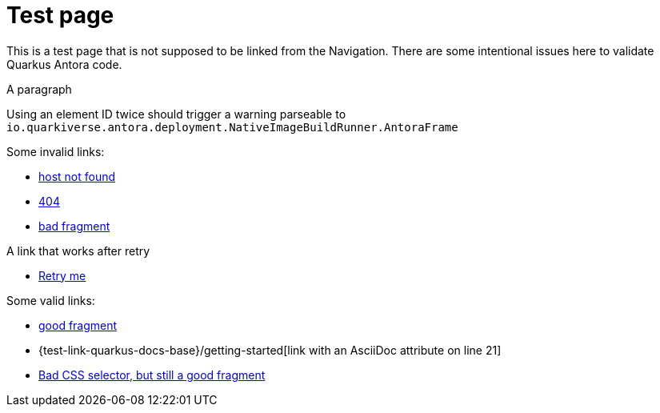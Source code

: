 = Test page

This is a test page that is not supposed to be linked from the Navigation.
There are some intentional issues here to validate Quarkus Antora code.

[[test-element-id-used-twice]]
A paragraph

[[test-element-id-used-twice]]
Using an element ID twice should trigger a warning parseable to `io.quarkiverse.antora.deployment.NativeImageBuildRunner.AntoraFrame`

Some invalid links:

* https://salkjasjhashgajhhsahgahjas.com[host not found]
* https://quarkus.io/fake-page[404]
* https://quarkus.io/guides/building-native-image#fake-fragment[bad fragment]

A link that works after retry

* http://localhost:8083/retry-me[Retry me]

Some valid links:

* https://quarkus.io/guides/building-native-image#prerequisites[good fragment]
* {test-link-quarkus-docs-base}/getting-started[link with an AsciiDoc attribute on line 21]
* https://docs.oracle.com/en/java/javase/17/docs/api/java.base/java/time/Duration.html#parse(java.lang.CharSequence)[Bad CSS selector, but still a good fragment]

